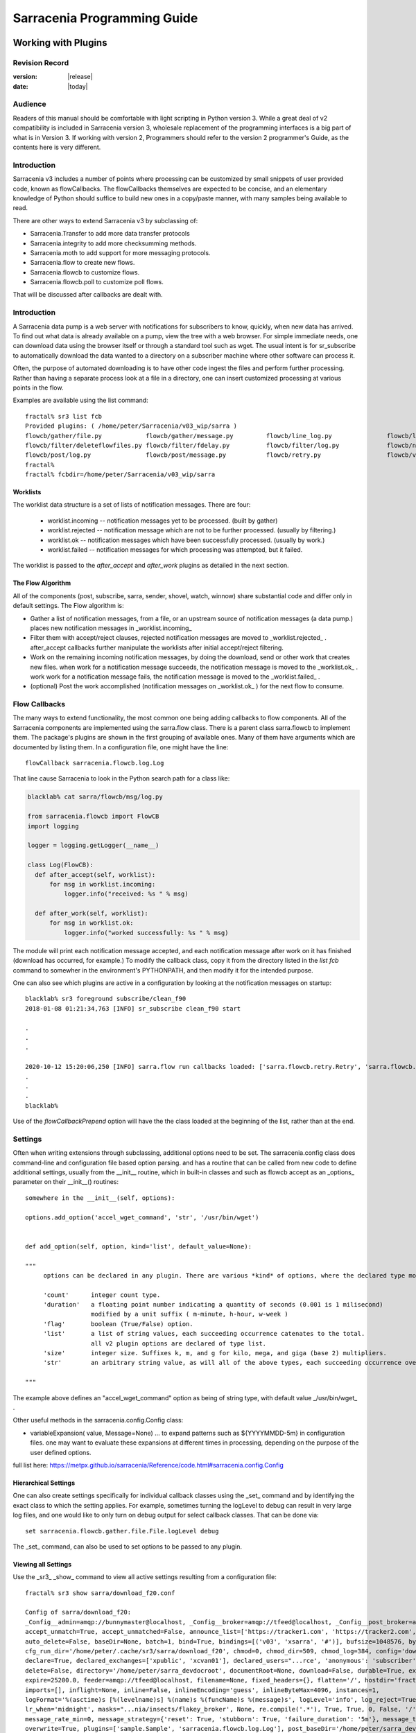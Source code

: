 
=============================
 Sarracenia Programming Guide
=============================

---------------------
 Working with Plugins
---------------------

Revision Record
---------------

:version: |release|
:date: |today|

Audience
--------

Readers of this manual should be comfortable with light scripting in Python version 3.
While a great deal of v2 compatibility is included in Sarracenia version 3, wholesale
replacement of the programming interfaces is a big part of what is in Version 3. 
If working with version 2, Programmers should refer to the version 2 programmer's Guide,
as the contents here is very different.

Introduction
------------

Sarracenia v3 includes a number of points where processing can be customized by
small snippets of user provided code, known as flowCallbacks. The flowCallbacks themselves
are expected to be concise, and an elementary knowledge of Python should suffice to
build new ones in a copy/paste manner, with many samples being available to read.  

There are other ways to extend Sarracenia v3 by subclassing of:

* Sarracenia.Transfer to add more data transfer protocols 
* Sarracenia.integrity to add more checksumming methods.
* Sarracenia.moth to add support for more messaging protocols.
* Sarracenia.flow to create new flows. 
* Sarracenia.flowcb to customize flows.
* Sarracenia.flowcb.poll to customize poll flows.

That will be discussed after callbacks are dealt with.


Introduction
------------

A Sarracenia data pump is a web server with notifications for subscribers to
know, quickly, when new data has arrived. To find out what data is already
available on a pump, view the tree with a web browser.  For simple immediate
needs, one can download data using the browser itself or through a standard tool
such as wget. The usual intent is for sr_subscribe to automatically download
the data wanted to a directory on a subscriber machine where other software
can process it.

Often, the purpose of automated downloading is to have other code ingest
the files and perform further processing. Rather than having a separate
process look at a file in a directory, one can insert customized
processing at various points in the flow.

Examples are available using the list command::

    fractal% sr3 list fcb
    Provided plugins: ( /home/peter/Sarracenia/v03_wip/sarra ) 
    flowcb/gather/file.py            flowcb/gather/message.py         flowcb/line_log.py               flowcb/line_mode.py
    flowcb/filter/deleteflowfiles.py flowcb/filter/fdelay.py          flowcb/filter/log.py             flowcb/nodupe.py
    flowcb/post/log.py               flowcb/post/message.py           flowcb/retry.py                  flowcb/v2wrapper.py
    fractal%
    fractal% fcbdir=/home/peter/Sarracenia/v03_wip/sarra

Worklists
~~~~~~~~~

The worklist data structure is a set of lists of notification messages.  There are four:

  * worklist.incoming -- notification messages yet to be processed. (built by gather)
  * worklist.rejected -- notification message which are not to be further processed. (usually by filtering.)
  * worklist.ok -- notification messages which have been successfully processed. (usually by work.)
  * worklist.failed   -- notification messages for which processing was attempted, but it failed. 

The worklist is passed to the *after_accept* and *after_work* plugins as detailed in the next section.

The Flow Algorithm
~~~~~~~~~~~~~~~~~~

All of the components (post, subscribe, sarra, sender, shovel, watch, winnow)
share substantial code and differ only in default settings.  The Flow
algorithm is:

* Gather a list of notification messages, from a file, or an upstream source of notification messages (a data pump.)
  places new notification messages in _worklist.incoming_

* Filter them with accept/reject clauses, rejected notification messages are moved to _worklist.rejected_ .
  after_accept callbacks further manipulate the worklists after initial accept/reject filtering.

* Work on the remaining incoming notification messages, by doing the download, send or other work that creates new files.
  when work for a notification message succeeds, the notification message is moved to the _worklist.ok_ .
  work work for a notification message fails, the notification message is moved to the _worklist.failed_ .
  
* (optional) Post the work accomplished (notification messages on _worklist.ok_ ) for the next flow to consume.


Flow Callbacks
--------------

The many ways to extend functionality, the most common one being adding callbacks
to flow components. All of the Sarracenia components are implemented using
the sarra.flow class. There is a parent class sarra.flowcb to implement them.
The package's plugins are shown in the first grouping of available ones. Many of them have arguments which
are documented by listing them. In a configuration file, one might have the line::

    flowCallback sarracenia.flowcb.log.Log

That line cause Sarracenia to look in the Python search path for a class like:

.. code:: python

  blacklab% cat sarra/flowcb/msg/log.py

  from sarracenia.flowcb import FlowCB
  import logging

  logger = logging.getLogger(__name__)

  class Log(FlowCB):
    def after_accept(self, worklist):
        for msg in worklist.incoming:
            logger.info("received: %s " % msg)

    def after_work(self, worklist):
        for msg in worklist.ok:
            logger.info("worked successfully: %s " % msg)

The module will print each notification message accepted, and each notification message after work on it 
has finished (download has occurred, for example.) To modify the callback class, 
copy it from the directory listed in the *list fcb* command to somewher in the
environment's PYTHONPATH, and then modify it for the intended purpose.

One can also see which plugins are active in a configuration by looking at the notification messages on startup::

   blacklab% sr3 foreground subscribe/clean_f90
   2018-01-08 01:21:34,763 [INFO] sr_subscribe clean_f90 start

   .
   .
   .

   2020-10-12 15:20:06,250 [INFO] sarra.flow run callbacks loaded: ['sarra.flowcb.retry.Retry', 'sarra.flowcb.msg.log.Log', 'file_noop.File_Noop', 'sarra.flowcb.v2wrapper.V2Wrapper', 'sarra.flowcb.gather.message.Message'] 2
   .
   .
   .
   blacklab% 

Use of the *flowCallbackPrepend* option will have the the class loaded at the beginning of the list, rather than
at the end.



Settings
--------

Often when writing extensions through subclassing, additional options need to be set. The 
sarracenia.config class does command-line and configuration file based
option parsing. and has a routine that can be called from new code
to define additional settings, usually from the __init__ routine, which
in built-in classes and such as flowcb accept as an _options_ parameter
on their __init__() routines::

      somewhere in the __init__(self, options):

      options.add_option('accel_wget_command', 'str', '/usr/bin/wget')


      def add_option(self, option, kind='list', default_value=None):
           
      """
           options can be declared in any plugin. There are various *kind* of options, where the declared type modifies the parsing.
           
           'count'      integer count type. 
           'duration'   a floating point number indicating a quantity of seconds (0.001 is 1 milisecond)
                        modified by a unit suffix ( m-minute, h-hour, w-week ) 
           'flag'       boolean (True/False) option.
           'list'       a list of string values, each succeeding occurrence catenates to the total.
                        all v2 plugin options are declared of type list.
           'size'       integer size. Suffixes k, m, and g for kilo, mega, and giga (base 2) multipliers.
           'str'        an arbitrary string value, as will all of the above types, each succeeding occurrence overrides the previous one.
           
      """

The example above defines an "accel\_wget\_command" option 
as being of string type, with default value _/usr/bin/wget\_ .

Other useful methods in the sarracenia.config.Config class:

* variableExpansion( value, Message=None) ... to expand patterns such as ${YYYYMMDD-5m} in configuration files.
  one may want to evaluate these expansions at different times in processing, depending on the purpose
  of the user defined options.

full list here: https://metpx.github.io/sarracenia/Reference/code.html#sarracenia.config.Config


Hierarchical Settings
~~~~~~~~~~~~~~~~~~~~~

One can also create settings specifically for individual callback classes using the _set_ 
command and by identifying the exact class to which the setting applies. For example,
sometimes turning the logLevel to debug can result in very large log files, and one would
like to only turn on debug output for select callback classes. That can be done via::

    set sarracenia.flowcb.gather.file.File.logLevel debug

The _set_ command, can also be used to set options to be passed to any plugin.


Viewing all Settings
~~~~~~~~~~~~~~~~~~~~

Use the _sr3_ _show_ command to view all active settings resulting from a configuration file::

    fractal% sr3 show sarra/download_f20.conf
    
    Config of sarra/download_f20: 
    _Config__admin=amqp://bunnymaster@localhost, _Config__broker=amqp://tfeed@localhost, _Config__post_broker=amqp://tfeed@localhost, accel_threshold=100.0,
    accept_unmatch=True, accept_unmatched=False, announce_list=['https://tracker1.com', 'https://tracker2.com', 'https://tracker3.com'], attempts=3,
    auto_delete=False, baseDir=None, batch=1, bind=True, bindings=[('v03', 'xsarra', '#')], bufsize=1048576, bytes_per_second=None, bytes_ps=0,
    cfg_run_dir='/home/peter/.cache/sr3/sarra/download_f20', chmod=0, chmod_dir=509, chmod_log=384, config='download_f20', currentDir=None, debug=False,
    declare=True, declared_exchanges=['xpublic', 'xcvan01'], declared_users="...rce', 'anonymous': 'subscriber', 'ender': 'source', 'eggmeister': 'subscriber'}",
    delete=False, directory='/home/peter/sarra_devdocroot', documentRoot=None, download=False, durable=True, exchange=['xflow_public'],
    expire=25200.0, feeder=amqp://tfeed@localhost, filename=None, fixed_headers={}, flatten='/', hostdir='fractal', hostname='fractal', housekeeping=60.0,
    imports=[], inflight=None, inline=False, inlineEncoding='guess', inlineByteMax=4096, instances=1,
    logFormat='%(asctime)s [%(levelname)s] %(name)s %(funcName)s %(message)s', logLevel='info', log_reject=True, lr_backupCount=5, lr_interval=1,
    lr_when='midnight', masks="...nia/insects/flakey_broker', None, re.compile('.*'), True, True, 0, False, '/')]", message_count_max=0, message_rate_max=0,
    message_rate_min=0, message_strategy={'reset': True, 'stubborn': True, 'failure_duration': '5m'}, message_ttl=0, mirror=True, notify_only=False,
    overwrite=True, plugins=['sample.Sample', 'sarracenia.flowcb.log.Log'], post_baseDir='/home/peter/sarra_devdocroot', post_baseUrl='http://localhost:8001',
    post_documentRoot=None, post_exchange=['xflow_public'], post_exchanges=[], prefetch=1, preserve_mode=True, preserve_time=False, program_name='sarra',
    pstrip=False, queue_filename='/home/peter/.cache/sr3/sarra/download_f20/sarra.download_f20.tfeed.qname',
    queue_name='q_tfeed_sarra.download_f20.65966332.70396990', randid='52f9', realpathPost=False, report=False, report_daemons=False, reset=False,
    resolved_exchanges=['xflow_public'], resolved_qname='q_tfeed_sarra.download_f20.65966332.70396990', settings={}, sleep=0.1, statehost=False, strip=0,
    subtopic=None, suppress_duplicates=0, suppress_duplicates_basis='path', timeout=300, tlsRigour='normal', topicPrefix='v03',
    undeclared=['announce_list'], users=False, v2plugin_options=[], v2plugins={}, vhost='/', vip=None
    
    fractal% 


Logging Control
---------------

The method of understanding sr3 flow activity is by examining its logs.
Logging can be very heavy in sr3, so there are many ways of fine tuning it.


logLevel
~~~~~~~~

the normal logLevel one is used to in the built-in python Log classes. It has 
levels: *debug, info, warning, error,* and *critical,*  where level indicates
the lowest priority message to print.  Default value is *info*.

Because a simple binary switch of the logLevel can result in huge logs, for
example when polling, where every time every line is polled could generate a log line.
The monitoring of MQP protocols can be similarly verbose, so by default neither
of these are actually put into debug mode by the global logLevel setting.
some classes do not honour the global setting, and ask for explicit
enabling:

set sarracenia.transfer.Transfer.logLevel debug
~~~~~~~~~~~~~~~~~~~~~~~~~~~~~~~~~~~~~~~~~~~~~~~

Can control the logLevel used in transfer classes, to set it lower or higher
than the rest of sr3.


set sarracenia.moth.amqp.AMQP.logLevel debug
~~~~~~~~~~~~~~~~~~~~~~~~~~~~~~~~~~~~~~~~~~~~

Print out debug messages specific to the AMQP message queue (sarracenia.moth.amqp.AMQP class).
used only when debugging with the MQP itself, such as dealing with broker connectivity issues.
interop diagnostics & testing.

set sarracenia.moth.mqtt.MQTT.logLevel debug
~~~~~~~~~~~~~~~~~~~~~~~~~~~~~~~~~~~~~~~~~~~~

Print out debug messages specific to the MQTT message queue (sarracenia.moth.mqtt.MQTT class).
used only when debugging with the MQP itself, such as dealing with broker connectivity issues.
interop diagnostics & testing.

logEvents
~~~~~~~~~

default: *after_accept, after_work, on_housekeeping*
available: after_accept, after_work, all, gather, on_housekeeping, on_start, on_stop, post

implemented by the *sarracenia.flowcb.log.Log* class, one can select which events generate log
messages. wildcard: *all* generates log messages for every event known to the *Log* class.



logMessageDump
~~~~~~~~~~~~~~

implemented by sarracenia.flowcb.log, at each logging event, print out the current content
of the notification message being processed.

logReject
~~~~~~~~~

print out a log message for each notification message rejected (normally silently ignored.)


messageDebugDump
~~~~~~~~~~~~~~~~

Implemented in moth sub-classes, prints out the bytes actually received or sent
for the MQP protocol in use.


Debugging in callbacks
~~~~~~~~~~~~~~~~~~~~~~

Pythonic logging involves having distinct logging objects per file. So adding debugging levels
requires setting debug up in each class where you need it.  To turn debugging on in callback,
for example one called convert.geps_untar, in the config file place::

  convert.geps_untar.logLevel debug

and in addition, if that flow_callback does not have an __init__() entry point, one will
need to add it::


    def __init__(self,options):
        super().__init__(options,logger)

This will apply the log formatting and priority to the logger in the current file.


Extending Classes
-----------------

One can add additional functionality to Sarracenia by creating subclassing.

* sarra.moth - Messages Organized into Topic Hierarchies. (existing ones: rabbitmq-amqp)

* sarra.integrity - checksum algorithms ( existing ones: md5, sha512, arbitrary, random )

* sarra.transfer - additional transport protocols  (https, ftp, sftp )

* sarra.flow - creation of new components beyond the built-in ones. (post, sarra, shovel, etc...)
 
* sarra.flowcb - customization of component flows using callbacks.

* sarra.flowcb.poll - customization of poll callback for non-standard sources.


One would start with the one of the existing classes, copy it somewhere else in the python path,
and build your extension. These classes are added to Sarra using the *import* option
in the configuration files. the __init__ files in the source directories are the good
place to look for information about each class's API.


The Simplest Flow_Callback
--------------------------



Sample Extensions
-----------------

Below is a minimal flowCallback sample class, that would be in a sample.py
file placed in any directory in the PYTHONPATH::

    import logging
    import sarracenia.flowcb

    # this logger declaration  must be after last import (or be used by imported module)
    logger = logging.getLogger(__name__)

    class Sample(sarracenia.flowcb.FlowCB):

        def __init__(self, options):

            super().__init__(options,logger)
            # declare a module specific setting.
            options.add_option('announce_list', list )

        def on_start(self):

            logger.info('announce_list: %s' % self.o.announce_list )

All it does is add a setting called 'announce-list' to the configuration
file grammar, and then print the value on start up.  

In a configuration file one, would expect to see::

   flowCallback sample.Sample

   announce_list https://tracker1.com
   announce_list https://tracker2.com
   announce_list https://tracker3.com

And on startup, the logger message would print::

   021-02-21 08:27:16,301 [INFO] sample on_start announce_list: ['https://tracker1.com', 'https://tracker2.com', 'https://tracker3.com']



Developers can add additional Transfer protocols for notification messages or 
data transport using the *import* directive to make the new class
available::

  import torr

would be a reasonable name for a Transfer protocol to retrieve
resources with bittorrent protocol.  *import* can also be used
to import arbitrary python modules for use by callbacks.


Fields in Messages
------------------

callbacks receive the parsed sarracenia.options as a parameter.  
self is the notification message being processed. variables variables most used:

*msg['exchange']*  
  The exchange through which the notification message is being posted or consumed.

*msg['isRetry']*
  If this is a subsequent attempt to send or download a notification message.

*msg['new_dir']*
  The directory which will contain *msg['new_file']*

*msg['new_file']*
  A popular variable in on_file and on_part plugins is: *msg['new_file*,
  giving the file name the downloaded product has been written to.  When the
  same variable is modified in an after_accept plugin, it changes the name of
  the file to be downloaded. Similarly another often used variable is 
  *parent.new_dir*, which operates on the directory to which the file
  will be downloaded.

*msg['new_inflight_file']*
  in download and send callbacks this field will be set with the temporary name
  of a file used while the transfer is in progress. Once the transfer is complete,
  the file should be renamed to what is in *msg['new_file']*.

*msg['pubTime']*
  The time the notification message was originally inserted into the network (first field of a notice.)

*msg['baseUrl']*
  The root URL of the publication tree from which relative paths are constructed.

*msg['relPath']*
  The relative path from the baseURL of the file.
  concatenating the two gives the complete URL.

*msg['fileOp']*
  for non data download file operations, such as creation of symbolic links, file renames and removals.
  content described in `sr_post(7) <../Reference/sr_post.7.html>`_

*msg['integrity']*
  The checksum structure, a python dictionary with 'method' and 'value' fields.

*msg['subtopic'], msg['new_subtopic']*
  list of strings (with the topic prefix stripped off)
  do not use, as it will be generated from msg['new_relPath'] when the message is published.

*msg['_deleteOnPost']*
  when state needs to be stored in messages, one can declare additional temporary fields
  for use only within the running process.  To mark them for deletion when forwarding,
  this set valued field is used::

      msg['my_new_field'] = my_temporary_state
      msg['_deleteOnPost'] |= set(['my_new_field'])

  For example, all of the *new_* fields are in the *_deleteOnPost* by default.

*msg['onfly_checksum'], msg['data_checksum']*
   the value of an *Integrity* checksum field calculated as data is downloaded.
   In the case where data is modified while downloading, the *onfly_checksum*
   is to verify that the upstream data was correctly received, while the
   *data_checksum* is calculated for downstream consumers.

These are the notification message fields which are most often of interest, but many other 
can be viewed by the following in a configuration::

   logMessageDump True
   callback log

Which ensures the log flowcb class is active, and turns on the setting
to print rawish notification messages during processing.


Accessing Options
-----------------

The settings resulting from parsing the configuration files are also readily available.
Plugins can define their own options by calling::

   FIXME: api incomplete.
   Config.add_option( option='name_of_option', kind, default_value  )

Options so declared just become instance variables in the options passed to init.
By convention, plugins set self.o to contain the options passed at init time, so that 
all the built-in options are similarly processing.  If consult the `sr_subscribe(1) <../Reference/sr3.1.html#subscribe>`_
manual page, and most of the options will have a corresponing instance variable.

Some examples:

*self.o.baseDir*
  the base directory for where files are when consuming a post.

*self.o.suppress_duplicates*
  Numerical value indicating the caching lifetime (how old entries should be before they age out.)
  Value of 0 indicates caching is disabled.

*self.o.inflight*
  The current setting of *inflight* (see `Delivery Completion <FileCompletion.html>`_

*self.o.overwrite*
  setting which controls whether to files already downloaded should be overwritten unconditionally.

*self.o.discard*
  Whether files should be removed after they are downloaded.




Flow Callback Points
--------------------

Sarracenia will interpret the names of functions as indicating times in processing when
a given routine should be called.

View the `FlowCB source <https://github.com/MetPX/sarracenia/blob/v03_wip/sarracenia/flowcb/__init__.py>`_
for detailed information about call signatures and return values, etc...

+---------------------+----------------------------------------------------+
|  Name               | When/Why it is Called                              |
+=====================+====================================================+
|  ack                | acknowledge notification messages from a broker.   |
|                     |                                                    |
+---------------------+----------------------------------------------------+
|                     | very freqently used.                               |
|                     |                                                    |
|                     | can just modify messages in worklist.incoming.     |
|                     | adding a field, or changing a value.               |
|                     |                                                    |
|                     | Move messages among lists of messages in worklist. |
| after_accept        | to reject a message, it is moved from              |
| (self,worklist)     | worklist.incoming -> worklist.rejected.            |
|                     | (will be acknowledged and discarded.)              |
|                     |                                                    |
|                     | To indicate a message has been processed, move     |
|                     | worklist.incoming -> worklist.ok                   |
|                     | (will be acknowledged and discarded.)              |
|                     |                                                    |
|                     | To indicate failure to process, move:              |
|                     | worklist.incoming -> worklist.failed               |
|                     | (will go on retry queue for later.)                |
|                     |                                                    |
|                     | Examples: msg_* in the examples directory          |
|                     |                                                    |
|                     | msg_delay - make sure messages are old before      |
|                     | processing them.                                   |
|                     |                                                    |
|                     | msg_download - change messages to use different    |
|                     | downloaders based on file size (built-in for small |
|                     | ones, binary downloaders for large files.)         |
|                     |                                                    |
|                     |                                                    |
+---------------------+----------------------------------------------------+
|                     | called after When a transfer has been attempted.   |
| after_work          |                                                    |
| (self,worklist)     | All messages are acknowledged by this point.       |
|                     | worklist.ok contains successful transfers          |
|                     | worklist.failed contains failed transfers          |
|                     | worklist.rejected contains transfers rejected      |
|                     | during transfer.                                   |
|                     |                                                    |
|                     | usually about doing something with the file after  |
|                     | download has completed.                            |
|                     |                                                    |
+---------------------+----------------------------------------------------+
| destfn(self,msg):   | called when renaming the file from inflight to     |
|                     | permanent name.                                    |
|                     |                                                    |
|                     | return the new name for the downloaded/sent file.  |
+---------------------+----------------------------------------------------+
| download(self,msg)  | replace built-in downloader return true on success |
|                     | takes message as argument.                         |
+---------------------+----------------------------------------------------+
| gather(self)        | gather messages from a source, returns a list of   |
|                     | messages.                                          |
+---------------------+----------------------------------------------------+
|                     | Called every housekeeping interval (minutes)       |
|                     | used to clean cache, check for occasional issues.  |
|                     | manage retry queues.                               |
| on_housekeeping     |                                                    |
| (self)              | return False to abort further processing           |
|                     | return True to proceed                             |
|                     |                                                    |
|                     |                                                    |
+---------------------+----------------------------------------------------+
|                     | when a componente (e.g. sr_subscribe) is started.  |
| on_start(self)      | Can be used to read state from files.              |
|                     |                                                    |
|                     | state files in self.o.user_cache_dir               |
|                     |                                                    |
|                     | return value ignored                               |
|                     |                                                    |
|                     | example: file_total_save.py [#]_                   |
|                     |                                                    |
+---------------------+----------------------------------------------------+
|                     | when a component (e.g. sr_subscribe) is stopped.   |
| on_stop(self)       | can be used to persist state.                      |
|                     |                                                    |
|                     | state files in self.o.user_cache_dir               |
|                     |                                                    |
|                     | return value ignored                               |
|                     |                                                    |
+---------------------+----------------------------------------------------+
| poll(self)          | replace the built-in poll method.                  |
|                     | return a list of notification messages.            |
+---------------------+----------------------------------------------------+
| post(self,worklist) | replace the built-in post routine.                 |
|                     |                                                    |
+---------------------+----------------------------------------------------+
| send(self,msg)      | replace the built-in send routine.                 |
|                     |                                                    |
+---------------------+----------------------------------------------------+

DESTFNSCRIPTS
~~~~~~~~~~~~~

As a compatibility layer with the ancestor MetPX Sundew, Sarracenia implements
*Destination File Naming Scripts*, where the one can create a flowcallback
class with a *destfn* entry point, and then use that to set the name of
the file that will be downloaded. 

In the configuration file, one can use the filename option like so::

  filename DESTFNSCRIPT=destfn.sample

To identify a class containing the destfn entry point to be applied.
using the filename directive applies it to all files. One can also
do it selectively in the configuration file's accept clause::

  accept k.* DESTFNSCRIPT=destfn.sample

which has it call the routine to rename only selected files (starting with *k*
as per the accept clause) 

The destfn routine takes the notification message as an argument and should return
the new file name as a string.



Flow Callback Poll Customization
~~~~~~~~~~~~~~~~~~~~~~~~~~~~~~~~

A built-in subclass of flowcb, sarracenia.flowcb.poll.Poll implements the bulk
of sr3 polling. There are many times different types resources to poll, and 
so many options to customize it are needed. Customization is accomplished
via sub-classing, so the top of such an callback looks like::

   ...
   from sarracenia.flowcb.poll import Poll
   ....

   class Nasa_mls_nrt(Poll):

Rather than implementing a flowcb class, one subclasses the 
flowcb.poll.Poll class.  Here are the common poll
subclass specific entry points usually implemented in sub-classes:

+-------------------+----------------------------------------------------+
|                   | in sr_poll if you only want to change how the      |
| handle_data       | downloaded html URL is parsed, override this       |
|                   |                                                    |
|                   | action:                                            |
|                   | parse parent.entries to make self.entries          |
|                   |                                                    |
|                   | Examples:  html_page* in the examples directory    |
|                   |                                                    |
|                   |                                                    |
+-------------------+----------------------------------------------------+
|                   | in sr_poll if sites have different remote formats  |
|                   | called to parse each line in parent.entries.       |
| on_line           |                                                    |
|                   | Work on parent.line                                |
|                   |                                                    |
|                   | return False to abort further processing           |
|                   | return True to proceed                             |
|                   |                                                    |
|                   | Examples:  line_* in the examples directory        |
|                   |                                                    |
+-------------------+----------------------------------------------------+

Examination of the built-in `flowcb Poll <https://github.com/MetPX/sarracenia/blob/v03_wip/sarracenia/flowcb/poll/__init__.py>`_
class is helpful 

.. [#] see `smc_download_cp <https://github.com/MetPX/sarracenia/blob/v2_stable/sarra/plugins/smc_download_cp.py>`_
.. [#] see `Issue 74 <https://github.com/MetPX/sarracenia/issues/74>`_
.. [#] see `part_clanav_scan.py  <https://github.com/MetPX/sarracenia/blob/v2_stable/sarra/plugins/part_clanav_scan.py>`_
.. [#] see `file_total_save.py  <https://github.com/MetPX/sarracenia/blob/v2_stable/sarra/plugins/file_total_save.py>`_
.. [#] see `poll_email_ingest.py  <https://github.com/MetPX/sarracenia/blob/v2_stable/sarra/plugins/poll_email_ingest.py>`_

---------------------
Better File Reception
---------------------

For example, rather than using the file system, sr_subscribe could indicate when each file is ready
by writing to a named pipe::

  blacklab% sr_subscribe edit dd_swob.conf 

  broker amqps://anonymous@dd.weather.gc.ca
  subtopic observations.swob-ml.#

  flowcb sarracenia.flowcb.work.rxpipe.RxPipe
  rxpipe_name /tmp/dd_swob.pipe

  directory /tmp/dd_swob
  mirror True
  accept .*

  # rxpipe is a builtin on_file script which writes the name of the file received to
  # a pipe named '.rxpipe' in the current working directory.

With the *flowcb* option, one can specify a processing option such as rxpipe. With rxpipe,
every time a file transfer has completed and is ready for post-processing, its name is written
to the linux pipe (named .rxpipe) in the current working directory. So the code for post-processing
becomes::

  do_something <.rxpipe

No filtering out of working files by the user is required, and ingestion of partial files is
completely avoided.

.. NOTE::
   In the case where a large number of sr_subscribe instances are working
   on the same configuration, there is slight probability that notifications
   may corrupt one another in the named pipe.
   We should probably verify whether this probability is negligeable or not.


Advanced File Reception
-----------------------

The *after_work* entry point in a *sarracenia.flowcb* class is an action to perform 
after receipt of a file (or after sending, in a sender.) The RxPipe module is an example
provided with sarracenia::

  import logging
  import os
  from sarracenia.flowcb import FlowCB

  logger = logging.getLogger(__name__)

  class RxPipe(FlowCB):

      def __init__(self,options):

          super().__init__(options,logger)
          self.o.add_option( option='rxpipe_name', kind='str' )

      def on_start(self):
          if not hasattr(self.o,'rxpipe_name') and self.o.file_rxpipe_name:
              logger.error("Missing rxpipe_name parameter")
              return
          self.rxpipe = open( self.o.rxpipe_name, "w" )

      def after_work(self, worklist):

          for msg in worklist.ok:
              self.rxpipe.write( msg['new_dir'] + os.sep + msg['new_file'] + '\n' )
          self.rxpipe.flush()
          return None


With this fragment of Python, when sr_subscribe is first called, it ensures that
a pipe named npipe is opened in the specified directory by executing
the __init__ function within the declared RxPipe python class.  Then, whenever
a file reception is completed, the assignment of *self.on_file* ensures that
the rx.on_file function is called.

The rxpipe.on_file function just writes the name of the file downloaded to
the named pipe.  The use of the named pipe renders data reception asynchronous
from data processing. As shown in the previous example, one can then
start a single task *do_something* which processes the list of files fed
as standard input to it, from a named pipe.

In the examples above, file reception and processing are kept entirely separate. If there
is a problem with processing, the file reception directories will fill up, potentially
growing to an unwieldy size and causing many practical difficulties. When a plugin such
as on_file is used, the processing of each file downloaded is run before proceeding
to the next file.

If the code in the on_file script is changed to do actual processing work, then
rather than being independent, the processing could provide back pressure to the
data delivery mechanism.  If the processing gets stuck, then the sr_subscriber
will stop downloading, and the queue will be on the server, rather than creating
a huge local directory on the client.  Different models apply in different
situations.

An additional point is that if the processing of files is invoked
in each instance, providing very easy parallel processing built
into sr_subscribe.


Using Credentials in Plugins
~~~~~~~~~~~~~~~~~~~~~~~~~~~~

To implement support of additional protocols, one often needs credentials
value in the script with the code :

- **ok, details = self.o.credentials.get(msg.urlcred)**
- **if details  : url = details.url**

The details options are element of the details class (hardcoded):

- **print(details.ssh_keyfile)**
- **print(details.passive)**
- **print(details.binary)**
- **print(details.tls)**
- **print(details.prot_p)**

For the credential that defines protocol for download (upload),
the connection, once opened, is kept open. It is reset
(closed and reopened) only when the number of downloads (uploads)
reaches the number given by the  **batch**  option (default 100).

All download (upload) operations use a buffer. The size, in bytes,
of the buffer used is given by the **bufsize** option (default 8192).


Why v3 API should be used whenever possible
~~~~~~~~~~~~~~~~~~~~~~~~~~~~~~~~~~~~~~~~~~~

* uses importlib from python, much more standard way to register plugins.
  now syntax errors will be picked up just like any other python module being imported,
  with a reasonable error message.

* no strange decoration at end of plugins (self.plugin = , etc... just plain python.)
  Entirely standard python modules, just with known methods/functions

* The strange choice of *parent* as a place for storing settings is puzzling to people.
  *parent* instance variable becomes *options*,  *self.parent* becomes *self.o*

* plural event callbacks replace singular ones.  after_accept replaces on_message

* notification messages are just python dictionaries. fields defined by json.loads( v03 payload format )
  notification messages only contain the actual fields, no settings or other things...
  plain data.

* what used to be called plugins, are now only a type of plugins, called flowCallbacks.
  They now move notification messages between worklists. 


With this API, dealing with different numbers of input and output files becomes much
more natural, when unpacking a tar file, notification messages for the unpacked files can be appended
to the ok list, so they will be posted when the flow arrives there.
Similarly a large number of small files may be bucketed together to make one
large file. so rather than transferring all the incoming files to the list,
only the resulting tar bucket will be placed in ok.

The *import* mechanism described below provides a straightforward means
of extending Sarracenia by creating children of the main classes 

* moth (messages organized in topic hierarchies) for dealing with new message protocols.
* transfer ... for adding new protocols for file transfers.
* flow .. new components with different flow from the built-in ones.

In v2, there was no equivalent extension mechanism, and adding protocols
would have required re-working of core code in a custom way for every addition.


-------------------------------------
File Notification Without Downloading
-------------------------------------

If the data pump exists in a large shared environment, such as
a Supercomputing Centre with a site file system, 
the file might be available without downloading.  So just
obtaining the file notification and transforming it into a
local file is sufficient::

  blacklab% sr_subscribe edit dd_swob.conf 

  broker amqps://anonymous@dd.weather.gc.ca
  subtopic observations.swob-ml.#
  document_root /data/web/dd_root
  download off
  flowcb msg_2local.Msg2Local
  flowcb do_something.DoSomething

  accept .*
  
There should be two files in the PYTHONPATH somewhere containing 
classes derived from FlowCB with after_accept routines declared.
The processing in those routines will be done on receipt of a batch
of notification messages.  A notification message will correspond to a file.

the after_accept routins accept a worklist as an argument.  


.. warning::
   **FIXME**: perhaps show a way of checking the parts header to
   with an if statement in order to act on only the first part notification message
   for long files.



Extension Ideas
---------------

Examples of things that would be fun to do with plugins:

- Common Alerting Protocol (CAP), is an XML format that provides a warnings
  for many types of events, indicating the area of coverage.  There is a 
  'polygon' field in the warning, that the source could add to messages using
  an on_post plugin.  Subscribers would have access to the 'polygon' header
  through use of an after_accept plugin, enabling them to determine whether the
  alert affected an area of interest without downloading the entire warning.

- A source that applies compression to products before posting, could add a
  header such as 'uncompressed_size' and 'uncompressed_sum' to allow 
  subscribers with an after_accept plugin to compare a file that has been locally
  uncompressed to an upstream file offered in compressed form.

- add Bittorrent, S3, IPFS as transfer protocols (sub-classing Transfer)

- add additional message protocols (sub-classing Moth)

- additional checksums, subclassing Integrity. For example, to get GOES DCP
  data from sources such as USGS Sioux Falls, the reports have a trailer
  that shows some antenna statistics from the reception site.  So if one
  receives GOES DCP from Wallops, for example, the trailer will be different
  so checksumming the entire content will have different results for the
  same report.


-------
Polling
-------

To implement a customized poll, declare it as a subclass of Poll 
(sarracenia.flowcb.poll.Poll), and only the needed The routine (in this case 
the html parsing "handle_data") need be written to override the behaviour provided 
by the parent class.

( https://github.com/MetPX/sarracenia/blob/v03_wip/sarracenia/flowcb/poll/__init__.py )

The plugin has a main "parse" routine, which invokes the html.parser class, in which
the data_handler is called for each line, gradually building the self.entries 
dictionary where each entry with an SFTPAttributes structure describing one file being polled.

So the work in handle_data is just to fill an paramiko.SFTPAttributes structure. 
Since the web site doesn't actually provide any metadata, it is just filled in with sensible
default info, that provides enough information to build a notification message and run it through
duplicate suppression.

Here it the complete poll callback::

    import logging
    import paramiko
    import sarracenia
    from sarracenia import nowflt, timestr2flt
    from sarracenia.flowcb.poll import Poll
    
    logger = logging.getLogger(__name__)
    
    class Nasa_mls_nrt(Poll):
    
        def handle_data(self, data):
    
            st = paramiko.SFTPAttributes()
            st.st_mtime = 0
            st.st_mode = 0o775
            st.filename = data
    
            if 'MLS-Aura' in data:
                   logger.debug("data %s" %data)
                   self.entries[data]=st
    
                   logger.info("(%s) = %s" % (self.myfname,st))
            if self.myfname == None : return
            if self.myfname == data : return


The file is here:

( https://github.com/MetPX/sarracenia/blob/v03_wip/sarracenia/flowcb/poll/nasa_mls_nrt.py )

and matching config file provided here:

( https://github.com/MetPX/sarracenia/blob/v03_wip/sarracenia/examples/poll/nasa-mls-nrt.conf )






------------------------------
Accessing Messages from Python
------------------------------

So far, we have presented methods of writing customizations of Sarracenia
processing, where one writes extensions, via either callbacks or extension 
classes to change what sarracenia flow instances do. 

Some may not want to use the Sarracenia and configuration language at all. 
They may have existing code, that they want call some sort of data ingesting code from.
One can call sarracenia related functions directly from existing python programs.

For now, best to consult the `Jupyter Notebooks <../../jupyter>`_  included with Sarracenia,
which have some examples of such use.



.. warning::
    **FIXME**, link to amqplib, or java bindings, and a pointer to the sr_post and sr_report section 7 man pages.

